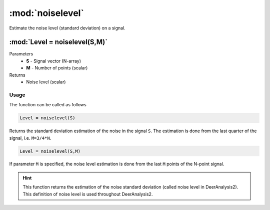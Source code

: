 .. highlight:: matlab
.. _noiselevel:

*********************
:mod:`noiselevel`
*********************

Estimate the noise level (standard deviation) on a signal.

""""""""""""""""""""""""""""""""""""""""""""""""""""""""""""""""""""
:mod:`Level = noiselevel(S,M)`
""""""""""""""""""""""""""""""""""""""""""""""""""""""""""""""""""""
Parameters
    *   **S** - Signal vector (N-array)
    *   **M** -  Number of points (scalar)
Returns
    *  Noise level (scalar)

Usage
=========================================
The function can be called as follows

.. code-block:: matlab

   Level = noiselevel(S)

Returns the standard deviation estimation of the noise in the signal ``S``. The estimation is done from the last quarter of the signal, i.e. ``M=3/4*N``.

.. code-block:: matlab

    Level = noiselevel(S,M)

If parameter ``M`` is specified, the noise level estimation is done from the last ``M`` points of the N-point signal.

.. image:: ./images/noiselevel1.svg

.. hint:: This function returns the estimation of the noise standard deviation (called noise level in DeerAnalysis2). This definition of noise level is used throughout DeerAnalysis2.